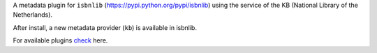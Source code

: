 A metadata plugin for ``isbnlib`` (https://pypi.python.org/pypi/isbnlib) using the service of the KB (National Library of the Netherlands).

After install, a new metadata provider (``kb``) is available in isbnlib.

For available plugins check_ here.



.. _check: https://pypi.python.org/pypi?%3Aaction=search&term=isbnlib_&submit=search

